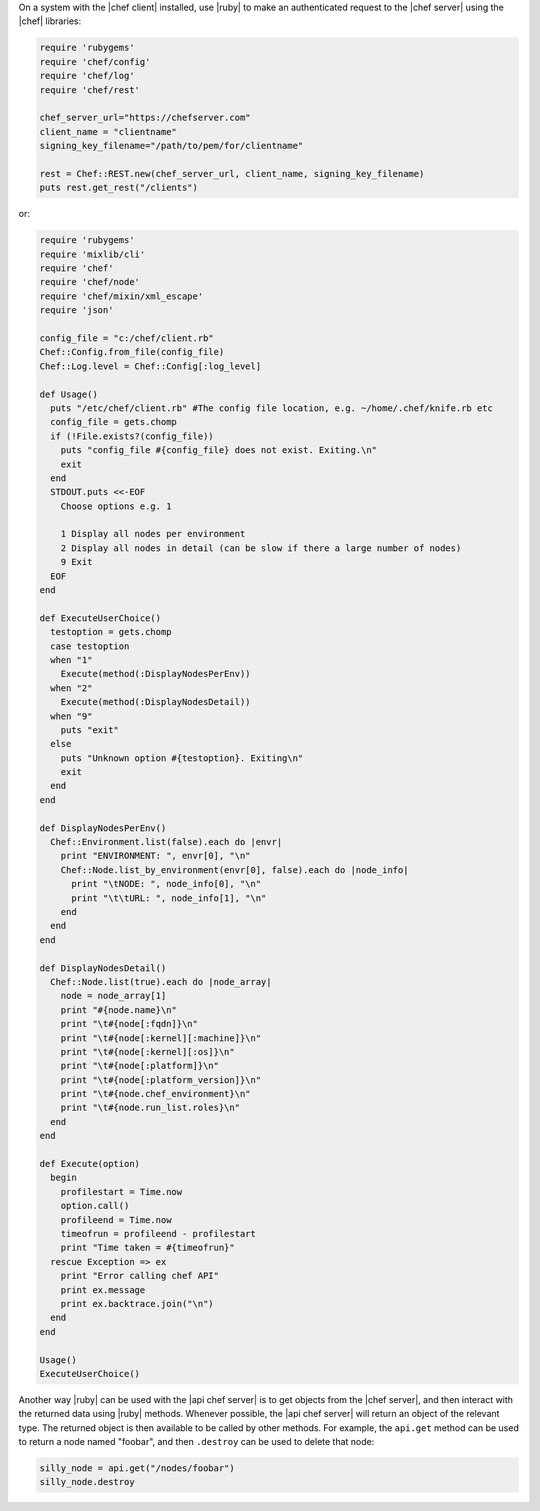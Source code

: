 .. The contents of this file are included in multiple topics.
.. This file should not be changed in a way that hinders its ability to appear in multiple documentation sets.


On a system with the |chef client| installed, use |ruby| to make an authenticated request to the |chef server| using the |chef| libraries:

.. code-block:: ruby

   require 'rubygems'
   require 'chef/config'
   require 'chef/log'
   require 'chef/rest'
    
   chef_server_url="https://chefserver.com"
   client_name = "clientname"
   signing_key_filename="/path/to/pem/for/clientname"
   
   rest = Chef::REST.new(chef_server_url, client_name, signing_key_filename)
   puts rest.get_rest("/clients")

or:

.. code-block:: ruby

   require 'rubygems'
   require 'mixlib/cli'
   require 'chef'
   require 'chef/node'
   require 'chef/mixin/xml_escape'
   require 'json'
   
   config_file = "c:/chef/client.rb"
   Chef::Config.from_file(config_file)
   Chef::Log.level = Chef::Config[:log_level]
   
   def Usage()
     puts "/etc/chef/client.rb" #The config file location, e.g. ~/home/.chef/knife.rb etc
     config_file = gets.chomp
     if (!File.exists?(config_file))
       puts "config_file #{config_file} does not exist. Exiting.\n"
       exit
     end
     STDOUT.puts <<-EOF
       Choose options e.g. 1
       
       1 Display all nodes per environment
       2 Display all nodes in detail (can be slow if there a large number of nodes)
       9 Exit
     EOF
   end
   
   def ExecuteUserChoice()
     testoption = gets.chomp
     case testoption
     when "1"
       Execute(method(:DisplayNodesPerEnv))
     when "2"
       Execute(method(:DisplayNodesDetail))
     when "9"
       puts "exit"
     else
       puts "Unknown option #{testoption}. Exiting\n"
       exit
     end
   end
   
   def DisplayNodesPerEnv()
     Chef::Environment.list(false).each do |envr|
       print "ENVIRONMENT: ", envr[0], "\n"
       Chef::Node.list_by_environment(envr[0], false).each do |node_info|
         print "\tNODE: ", node_info[0], "\n"
         print "\t\tURL: ", node_info[1], "\n"
       end
     end
   end
   
   def DisplayNodesDetail()
     Chef::Node.list(true).each do |node_array|
       node = node_array[1]
       print "#{node.name}\n"
       print "\t#{node[:fqdn]}\n"
       print "\t#{node[:kernel][:machine]}\n"
       print "\t#{node[:kernel][:os]}\n"
       print "\t#{node[:platform]}\n"
       print "\t#{node[:platform_version]}\n"
       print "\t#{node.chef_environment}\n"
       print "\t#{node.run_list.roles}\n"
     end
   end
   
   def Execute(option)
     begin
       profilestart = Time.now
       option.call()
       profileend = Time.now
       timeofrun = profileend - profilestart
       print "Time taken = #{timeofrun}"
     rescue Exception => ex
       print "Error calling chef API"
       print ex.message
       print ex.backtrace.join("\n")
     end
   end
   
   Usage()
   ExecuteUserChoice()

Another way |ruby| can be used with the |api chef server| is to get objects from the |chef server|, and then interact with the returned data using |ruby| methods. Whenever possible, the |api chef server| will return an object of the relevant type. The returned object is then available to be called by other methods. For example, the ``api.get`` method can be used to return a node named "foobar", and then ``.destroy`` can be used to delete that node:

.. code-block:: ruby

   silly_node = api.get("/nodes/foobar")
   silly_node.destroy










